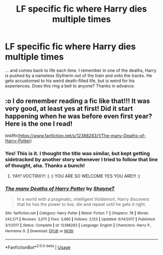 #+TITLE: LF specific fic where Harry dies multiple times

* LF specific fic where Harry dies multiple times
:PROPERTIES:
:Author: voctrix
:Score: 9
:DateUnix: 1534208189.0
:DateShort: 2018-Aug-14
:FlairText: Request
:END:
... and comes back to life each time. I remember in one of the deaths, Harry is pushed by a nameless Slytherin out of the train and onto the tracks. He gets accustomed to his weird death-filled life, but is weird for his experiences. Does this ring a bell to anyone? Thanks in advance.


** :o I do remember reading a fic like that!!! It was very good, at least yes at first! Did it start happening when he was before even first year? Here is the one I read!

linkffn([[https://www.fanfiction.net/s/12388283/1/The-many-Deaths-of-Harry-Potter]])
:PROPERTIES:
:Score: 18
:DateUnix: 1534208525.0
:DateShort: 2018-Aug-14
:END:

*** Yes! This is it. I thought the title was similar, but kept getting sidetracked by another story whenever I tried to follow that line of thought, aha. Thanks a bunch!
:PROPERTIES:
:Author: voctrix
:Score: 5
:DateUnix: 1534209653.0
:DateShort: 2018-Aug-14
:END:

**** YAY! VOCTRIXY! :) :) YOU ARE SO WELCOME YES YOU ARE!!! :)
:PROPERTIES:
:Score: -3
:DateUnix: 1534210638.0
:DateShort: 2018-Aug-14
:END:


*** [[https://www.fanfiction.net/s/12388283/1/][*/The many Deaths of Harry Potter/*]] by [[https://www.fanfiction.net/u/1541014/ShayneT][/ShayneT/]]

#+begin_quote
  In a world with a pragmatic, intelligent Voldemort, Harry discovers that he has the power to live, die and repeat until he gets it right.
#+end_quote

^{/Site/:} ^{fanfiction.net} ^{*|*} ^{/Category/:} ^{Harry} ^{Potter} ^{*|*} ^{/Rated/:} ^{Fiction} ^{T} ^{*|*} ^{/Chapters/:} ^{78} ^{*|*} ^{/Words/:} ^{242,571} ^{*|*} ^{/Reviews/:} ^{3,075} ^{*|*} ^{/Favs/:} ^{3,980} ^{*|*} ^{/Follows/:} ^{3,123} ^{*|*} ^{/Updated/:} ^{6/14/2017} ^{*|*} ^{/Published/:} ^{3/1/2017} ^{*|*} ^{/Status/:} ^{Complete} ^{*|*} ^{/id/:} ^{12388283} ^{*|*} ^{/Language/:} ^{English} ^{*|*} ^{/Characters/:} ^{Harry} ^{P.,} ^{Hermione} ^{G.} ^{*|*} ^{/Download/:} ^{[[http://www.ff2ebook.com/old/ffn-bot/index.php?id=12388283&source=ff&filetype=epub][EPUB]]} ^{or} ^{[[http://www.ff2ebook.com/old/ffn-bot/index.php?id=12388283&source=ff&filetype=mobi][MOBI]]}

--------------

*FanfictionBot*^{2.0.0-beta} | [[https://github.com/tusing/reddit-ffn-bot/wiki/Usage][Usage]]
:PROPERTIES:
:Author: FanfictionBot
:Score: 2
:DateUnix: 1534208689.0
:DateShort: 2018-Aug-14
:END:
